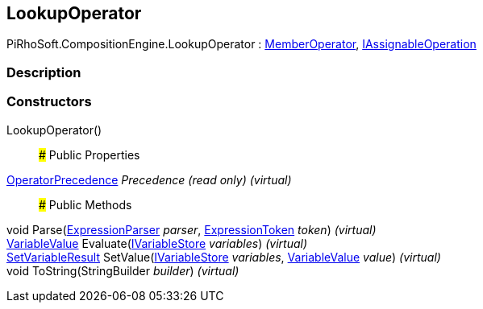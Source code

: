 [#reference/lookup-operator]

## LookupOperator

PiRhoSoft.CompositionEngine.LookupOperator : <<reference/member-operator.html,MemberOperator>>, <<reference/i-assignable-operation.html,IAssignableOperation>>

### Description

### Constructors

LookupOperator()::

### Public Properties

<<reference/operator-precedence.html,OperatorPrecedence>> _Precedence_ _(read only)_ _(virtual)_::

### Public Methods

void Parse(<<reference/expression-parser.html,ExpressionParser>> _parser_, <<reference/expression-token.html,ExpressionToken>> _token_) _(virtual)_::

<<reference/variable-value.html,VariableValue>> Evaluate(<<reference/i-variable-store.html,IVariableStore>> _variables_) _(virtual)_::

<<reference/set-variable-result.html,SetVariableResult>> SetValue(<<reference/i-variable-store.html,IVariableStore>> _variables_, <<reference/variable-value.html,VariableValue>> _value_) _(virtual)_::

void ToString(StringBuilder _builder_) _(virtual)_::